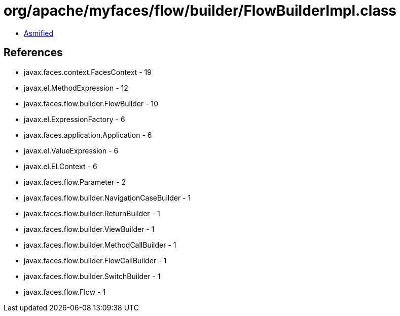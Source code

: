 = org/apache/myfaces/flow/builder/FlowBuilderImpl.class

 - link:FlowBuilderImpl-asmified.java[Asmified]

== References

 - javax.faces.context.FacesContext - 19
 - javax.el.MethodExpression - 12
 - javax.faces.flow.builder.FlowBuilder - 10
 - javax.el.ExpressionFactory - 6
 - javax.faces.application.Application - 6
 - javax.el.ValueExpression - 6
 - javax.el.ELContext - 6
 - javax.faces.flow.Parameter - 2
 - javax.faces.flow.builder.NavigationCaseBuilder - 1
 - javax.faces.flow.builder.ReturnBuilder - 1
 - javax.faces.flow.builder.ViewBuilder - 1
 - javax.faces.flow.builder.MethodCallBuilder - 1
 - javax.faces.flow.builder.FlowCallBuilder - 1
 - javax.faces.flow.builder.SwitchBuilder - 1
 - javax.faces.flow.Flow - 1
